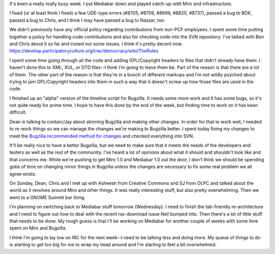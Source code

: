 .. title: status: week ending 10/9/2007
.. slug: status__week_ending_10_9_2007
.. date: 2007-10-09 21:04:08
.. tags: miro, work

It's been a really really busy week. I put Mediabar down and played
catch-up with Miro and infrastructure.

I fixed (or at least think I fixed) a few UDE-type errors (#8705, #8706,
#8699, #8820, #8737), passed a bug to BDK, passed a bug to Chris, and I
think I may have passed a bug to Nassar, too.

We didn't previously have any official policy regarding contributions
from non-PCF employees. I spent some time putting together a policy for
handling code contributions and also for checking code into the SVN
repository. I've talked with Ben and Chris about it so far and ironed
out some issues. I think it's pretty decent now.
https://develop.participatoryculture.org/trac/democracy/wiki/TheRules

I spent some time going through all the code and adding GPL/Copyright
headers to files that didn't already have them. I haven't done this to
XML, XUL, or DTD files--I think I'm going to leave them be. Part of the
reason is that there are a lot of them. The other part of the reason is
that they're in a bunch of different markups and I'm not wildly psyched
about trying to jam GPL/Copyright headers into them in such a way that
it doesn't screw up how those files are used in the code.

I finished up an "alpha" version of the timeline script for Bugzilla. It
needs some more work and it has some bugs, so it's not quite ready for
prime time. I hope to have this done by the end of the week, but finding
time to work on it has been difficult.

Dean is talking to contarc/Jay about skinning Bugzilla and making other
changes. In order for that to work well, I needed to re-work things so
we can manage the changes we're making to Bugzilla better. I spent today
fixing my changes to meet the `Bugzilla recommended method for
changes <http://www.bugzilla.org/docs/3.0/html/customization.html>`__
and checked everything into SVN.

It'll be really nice to have a better Bugzilla, but we need to make sure
that it meets the needs of the developers and testers as well as the
rest of the community. I've heard a lot of opinions about what it should
and shouldn't look like and that concerns me. While we're pushing to get
Miro 1.0 and Mediabar 1.0 out the door, I don't think we should be
spending gobs of time on changing minor things in Bugzilla unless the
changes are necessary to fix some real problem we all agree exists.

On Sunday, Dean, Chris and I met up with Asheesh from Creative Commons
and SJ from OLPC and talked about the world as it revolves around Miro
and other things. It was really interesting stuff, but also pretty
overwhelming. Then we went to a GNOME Summit bar thing.

I'm planning on switching back to Mediabar stuff tomorrow (Wednesday). I
need to finish the tab-friendly re-architecture and I need to figure out
how to deal with the recent rss-download issue Neil bumped into. Then
there's a lot of little stuff that needs to be done. My rough guess is
that I'll be working on Mediabar for another couple of weeks with some
time spent on Miro and Bugzilla.

I think I'm going to lay low on IRC for the next week--I need to be
talking less and doing more. My queue of things to do is starting to get
too big for me to wrap my head around and I'm starting to feel a bit
overwhelmed.
